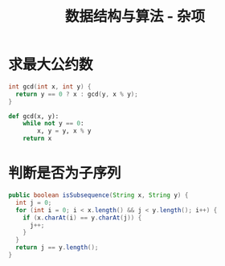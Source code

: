 #+TITLE:      数据结构与算法 - 杂项

* 目录                                                    :TOC_4_gh:noexport:
- [[#求最大公约数][求最大公约数]]
- [[#判断是否为子序列][判断是否为子序列]]

* 求最大公约数
  #+BEGIN_SRC C
    int gcd(int x, int y) {
      return y == 0 ? x : gcd(y, x % y);
    }
  #+END_SRC

  #+BEGIN_SRC python
    def gcd(x, y):
        while not y == 0:
            x, y = y, x % y
        return x
  #+END_SRC

* 判断是否为子序列
  #+BEGIN_SRC java
    public boolean isSubsequence(String x, String y) {
      int j = 0;
      for (int i = 0; i < x.length() && j < y.length(); i++) {
        if (x.charAt(i) == y.charAt(j)) {
          j++;
        }
      }
      return j == y.length();
    }
  #+END_SRC

